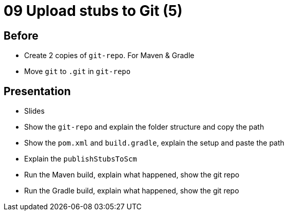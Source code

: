 = 09 Upload stubs to Git (5)

== Before

* Create 2 copies of `git-repo`. For Maven & Gradle
* Move `git` to `.git` in `git-repo`

== Presentation

* Slides
* Show the `git-repo` and explain the folder structure and copy the path
* Show the `pom.xml` and `build.gradle`, explain the setup and paste the path
* Explain the `publishStubsToScm`
* Run the Maven build, explain what happened, show the git repo
* Run the Gradle build, explain what happened, show the git repo